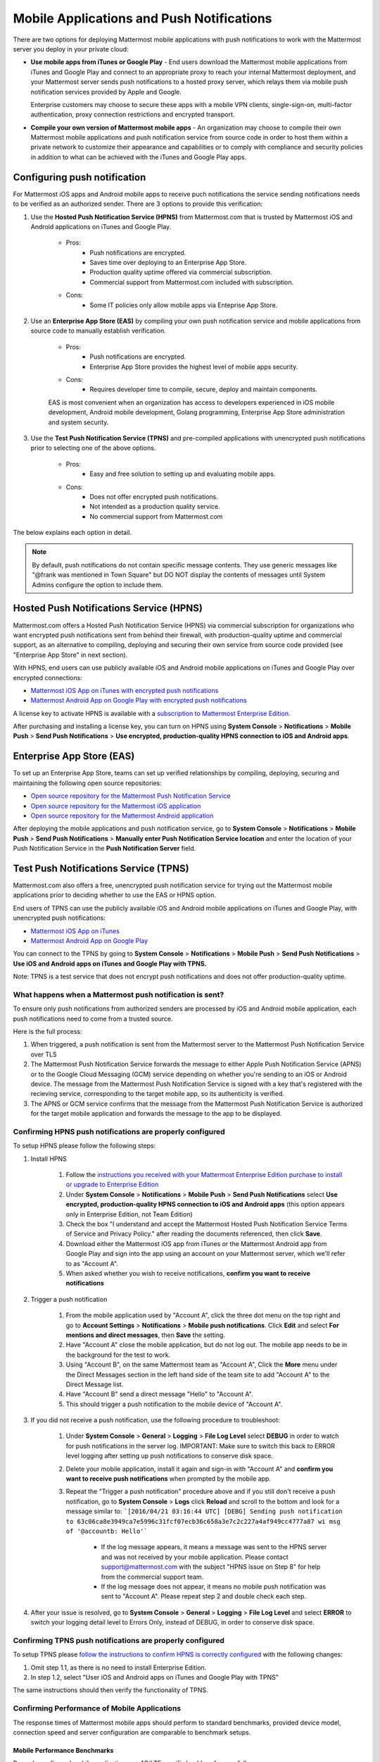 ..  _push_test:

==============================================
Mobile Applications and Push Notifications
==============================================

There are two options for deploying Mattermost mobile applications with push notifications to work with the Mattermost server you deploy in your private cloud: 

- **Use mobile apps from iTunes or Google Play** - End users download the Mattermost mobile applications from iTunes and Google Play and connect to an appropriate proxy to reach your internal Mattermost deployment, and your Mattermost server sends push notifications to a hosted proxy server, which relays them via mobile push notification services provided by Apple and Google. 
 
  Enterprise customers may choose to secure these apps with a mobile VPN clients, single-sign-on, multi-factor authentication, proxy connection restrictions and encrypted transport.

- **Compile your own version of Mattermost mobile apps** - An organization may choose to compile their own Mattermost mobile applications and push notification service from source code in order to host them within a private network to customize their appearance and capabilities or to comply with compliance and security policies in addition to what can be achieved with the iTunes and Google Play apps. 

Configuring push notification
----------------------------------

For Mattermost iOS apps and Android mobile apps to receive puch notifications the service sending notifications needs to be verified as an authorized sender. There are 3 options to provide this verification: 

1. Use the **Hosted Push Notification Service (HPNS)** from Mattermost.com that is trusted by Mattermost iOS and Android applications on iTunes and Google Play.

    - Pros: 
        - Push notifications are encrypted.
        - Saves time over deploying to an Enterprise App Store. 
        - Production quality uptime offered via commercial subscription. 		  
        - Commercial support from Mattermost.com included with subscription.
    - Cons: 
        - Some IT policies only allow mobile apps via Enteprise App Store.

2. Use an **Enterprise App Store (EAS)** by compiling your own push notification service and mobile applications from source code to manually establish verification.

    - Pros: 
        - Push notifications are encrypted.
        - Enterprise App Store provides the highest level of mobile apps security. 
        
    - Cons: 
        - Requires developer time to compile, secure, deploy and maintain components.

    EAS is most convenient when an organization has access to developers experienced in iOS mobile development, Android mobile development, Golang programming, Enterprise App Store administration and system security. 

3. Use the **Test Push Notification Service (TPNS)** and pre-compiled applications with unencrypted push notifications prior to selecting one of the above options.

    - Pros:
        - Easy and free solution to setting up and evaluating mobile apps.
    - Cons: 
        - Does not offer encrypted push notifications.
        - Not intended as a production quality service.
        - No commercial support from Mattermost.com

The below explains each option in detail. 

.. note::  By default, push notifications do not contain specific message contents. They use generic messages like "@frank was mentioned in Town Square" but DO NOT display the contents of messages until System Admins configure the option to include them. 


Hosted Push Notifications Service (HPNS)
----------------------------------------

Mattermost.com offers a Hosted Push Notification Service (HPNS) via commercial subscription for organizations who want encrypted push notifications sent from behind their firewall, with production-quality uptime and commercial support, as an alternative to compiling, deploying and securing their own service from source code provided (see "Enterprise App Store" in next section). 

With HPNS, end users can use publicly available iOS and Android mobile applications on iTunes and Google Play over encrypted connections: 

- `Mattermost iOS App on iTunes with encrypted push notifications <https://itunes.apple.com/us/app/mattermost/id984966508?mt=8>`_
- `Mattermost Android App on Google Play with encrypted push notifications <https://play.google.com/store/apps/details?id=com.mattermost.mattermost&hl=en>`_

A license key to activate HPNS is available with a `subscription to Mattermost Enterprise Edition <https://about.mattermost.com/pricing/>`_. 

After purchasing and installing a license key, you can turn on HPNS using **System Console** > **Notifications** > **Mobile Push** > **Send Push Notifications** > **Use encrypted, production-quality HPNS connection to iOS and Android apps**.

Enterprise App Store (EAS)
--------------------------

To set up an Enterprise App Store, teams can set up verified relationships by compiling, deploying, securing and maintaining the following open source repositories: 

- `Open source repository for the Mattermost Push Notification Service <https://github.com/mattermost/push-proxy>`_
- `Open source repository for the Mattermost iOS application <https://github.com/mattermost/ios>`_
- `Open source repository for the Mattermost Android application <https://github.com/mattermost/android>`_

After deploying the mobile applications and push notification service, go to **System Console** > **Notifications** > **Mobile Push** > **Send Push Notifications** > **Manually enter Push Notification Service location** and enter the location of your Push Notification Service in the **Push Notification Server** field. 

Test Push Notifications Service (TPNS) 
--------------------------------------

Mattermost.com also offers a free, unencrypted push notification service for trying out the Mattermost mobile applications prior to deciding whether to use the EAS or HPNS option. 

End users of TPNS can use the publicly available iOS and Android mobile applications on iTunes and Google Play, with unencrypted push notifications: 

- `Mattermost iOS App on iTunes <https://itunes.apple.com/us/app/mattermost/id984966508?mt=8>`_
- `Mattermost Android App on Google Play <https://play.google.com/store/apps/details?id=com.mattermost.mattermost&hl=en>`_

You can connect to the TPNS by going to **System Console** > **Notifications** > **Mobile Push** > **Send Push Notifications** > **Use iOS and Android apps on iTunes and Google Play with TPNS.**

Note: TPNS is a test service that does not encrypt push notifications and does not offer production-quality uptime. 

What happens when a Mattermost push notification is sent? 
`````````````````````````````````````````````````````````

To ensure only push notifications from authorized senders are processed by iOS and Android mobile application, each push notifications need to come from a trusted source.  

Here is the full process: 

1. When triggered, a push notification is sent from the Mattermost server to the Mattermost Push Notification Service over TLS

2. The Mattermost Push Notification Service forwards the message to either Apple Push Notification Service (APNS) or to the Google Cloud Messaging (GCM) service depending on whether you're sending to an iOS or Android device. The message from the Mattermost Push Notification Service is signed with a key that's registered with the recieving service, corresponding to the target mobile app, so its authenticity is verified. 
 
3. The APNS or GCM service confirms that the message from the Mattermost Push Notification Service is authorized for the target mobile application and forwards the message to the app to be displayed. 

Confirming HPNS push notifications are properly configured
``````````````````````````````````````````````````````````

To setup HPNS please follow the following steps: 

1. Install HPNS

     1. Follow the `instructions you received with your Mattermost Enterprise Edition purchase to install or upgrade to Enterprise Edition <http://docs.mattermost.com/install/ee-install.html>`_
     2. Under **System Console** > **Notifications** > **Mobile Push** > **Send Push Notifications**  select **Use encrypted, production-quality HPNS connection to iOS and Android apps** (this option appears only in Enterprise Edition, not Team Edition)
     3. Check the box "I understand and accept the Mattermost Hosted Push Notification Service Terms of Service and Privacy Policy." after reading the documents referenced, then click **Save**. 
     4. Download either the Mattermost iOS app from iTunes or the Mattermost Android app from Google Play and sign into the app using an account on your Mattermost server, which we'll refer to as "Account A". 
     5. When asked whether you wish to receive notifications, **confirm you want to receive notifications**
     
2. Trigger a push notification

     1. From the mobile application used by "Account A", click the three dot menu on the top right and go to **Account Settings** > **Notifications** > **Mobile push notifications**. Click **Edit** and select **For mentions and direct messages**, then **Save** the setting. 
     2. Have "Account A" close the mobile application, but do not log out. The mobile app needs to be in the background for the test to work. 
     3. Using "Account B", on the same Mattermost team as "Account A", Click the **More** menu under the Direct Messages section in the left hand side of the team site to add "Account A" to the Direct Message list. 
     4. Have "Account B" send a direct message "Hello" to "Account A". 
     5. This should trigger a push notification to the mobile device of "Account A".  
     
3. If you did not receive a push notification, use the following procedure to troubleshoot: 

     1. Under **System Console** > **General** > **Logging** > **File Log Level** select **DEBUG** in order to watch for push notifications in the server log. IMPORTANT: Make sure to switch this back to ERROR level logging after setting up push notifications to conserve disk space. 
     
     2. Delete your mobile application, install it again and sign-in with "Account A" and **confirm you want to receive push notifications** when prompted by the mobile app. 
     
     3. Repeat the "Trigger a push notification" procedure above and if you still don't receive a push notification, go to **System Console** > **Logs** click **Reload** and scroll to the bottom and look for a message similar to: ```[2016/04/21 03:16:44 UTC] [DEBG] Sending push notification to 63c06ca8e3949ca7e5996c31fcf07ecb36c658a3e7c2c227a4af949cc4777a87 wi msg of '@accountb: Hello'```
     
         - If the log message appears, it means a message was sent to the HPNS server and was not received by your mobile application. Please contact support@mattermost.com with the subject "HPNS issue on Step 8" for help from the commercial support team. 
         
         
         - If the log message does not appear, it means no mobile push notification was sent to "Account A". Please repeat step 2 and double check each step. 
         
4. After your issue is resolved, go to **System Console** > **General** > **Logging** > **File Log Level** and select **ERROR** to switch your logging detail level to Errors Only, instead of DEBUG, in order to conserve disk space. 

Confirming TPNS push notifications are properly configured
``````````````````````````````````````````````````````````

To setup TPNS please `follow the instructions to confirm HPNS is correctly configured <http://docs.mattermost.com/deployment/push.html#confirming-hpns-push-notifications-are-properly-configured>`_ with the following changes: 

1. Omit step 1.1, as there is no need to install Enterprise Edition.
2. In step 1.2, select "User iOS and Android apps on iTunes and Google Play with TPNS"

The same instructions should then verify the functionality of TPNS.


Confirming Performance of Mobile Applications 
`````````````````````````````````````````````

The response times of Mattermost mobile apps should perform to standard benchmarks, provided device model, connection speed and server configuration are comparable to benchmark setups.

Mobile Performance Benchmarks
^^^^^^^^^^^^^^^^^^^^^^^^^^^^^

Properly configured mobile applications on 4G/LTE or wifi should perform as follows: 

iPhone 6s Plus on 4G/LTE connection (50 ms ping time, 50 Mb/s download, 8 Mb/s upload): 

- **Loading a new channel:** less than 4 seconds
- **Returning to a channel previously viewed:** less than 1 second
- **Switching to app when it is running in the background:** less than 1 second
- **Switching to the app and loading a channel after the phone has been asleep:** less than 5 seconds
- **Fresh start of the app until first page load:** less than 10 seconds

iPhone 5s on 5G connection (20 ms ping time, 77 Mb/s download, 12 Mb/s upload):

- **Loading a new channel:** less than 3 seconds
- **Returning to a channel previously viewed:** less than 1 second
- **Switching to app when it is running in the background:** less than 1 second
- **Switching to the app and loading a channel after the phone has been asleep:** less than 3 seconds
- **Fresh start of the app until first page load:** less than 5 seconds

Samsung Galaxy S6 on 4G/LTE connection (23 ms ping time, 36 Mb/s download, 17 Mb/s upload):

- **Loading a new channel:** less than 4 seconds
- **Returning to a channel previously viewed:** less than 1 second
- **Switching to app when it is running in the background:** less than 1 second
- **Switching to the app and loading a channel after the phone has been asleep:** less than 5 seconds
- **Fresh start of the app until first page load:** less than 5 seconds

Samsung Galaxy S6 on wifi connection (23 ms ping time, 138 Mb/s download, 12 Mb/s upload):

- **Loading a new channel:** less than 3 seconds
- **Returning to a channel previously viewed:** less than 1 second
- **Switching to app when it is running in the background:** less than 1 second
- **Switching to the app and loading a channel after the phone has been asleep:** less than 5 seconds
- **Fresh start of the app until first page load:** less than 4 seconds

Note: While Mattermost mobile applications may be used on 3G (and lower) connections, this configuration is not recommended.

Removing bottlenecks to mobile app performance 
^^^^^^^^^^^^^^^^^^^^^^^^^^^^^^^^^^^^^^^^^^^^^^

If your mobile app is not performing to these sample benchmarks, you can identify bottlenecks using the following process: 

1. Confirm your mobile device meets minimum hardware and operating system requirements 

   - Please confirm the device you're testing `meets the minimum operating system and hardware requirements of Mattermost Mobile Apps. <http://docs.mattermost.com/install/requirements.html#mobile-app-experience>`_

2. Confirm your mobile device connection is on 4G/LTE or Wifi and meets ping time requirements

   - From your mobile browser go to https://speedtest.net/mobile, download the SpeedTest app and begin a test
   - Check if your **ping time** (a measure of signal latency) to see if it's similar to the benchmarks in the above section. If they are significantly higher, move to an area with better reception or contact your wireless provider to correct any technical issues. 

3. Confirm your mobile app is performing properly 

   - Test the response of your iOS or Android app as compared to the above benchmarks
   - Test the response of opening your Mattermost team site on your phone's mobile browser
   - If using your team site in your iOS or Android app is noticebly slower than using it in the browser, delete your mobile app and reinstall it to clear the issue. 
   
4. Check your server performance 

     - If 1) and 2) are working properly and you are still encountering performance issues, please ensure that your server is properly sized.
     
         - Please review the `recommended minimum hardware guidelines <http://docs.mattermost.com/install/requirements.html#hardware-sizing-for-team-deployments>`_ and confirm that you're using properly sized hardware. If you're having performance issues, please do not scale down hardware below the minimum level suggested. 
          
         - If you're using a shared server, you may experience latency with a shared proxy server if it's under load from other applications. You can either switch to a dedicated proxy, or set up your own proxy server using NGINX by following one of the `standard install guides. <http://docs.mattermost.com/#install-guides>`_ 

These procedures summarize all potential bottlenecks in a system for mobile app performance: Connection speed, mobile app performance, and server performance. 

- If you're an Enterprise Edition subscriber and continue to have issues please email support@mattermost.com with a measure of the benchmarks you're experiencing. 

- If you're not a subscriber, please `open a thread in the Mattermost Troubleshooting forum <http://www.mattermost.org/troubleshoot/>`_ with a summary of the performance you're seeing, details on the model of your mobile device, connection speed and server sizing. 


Troubleshooting mobile applications 
```````````````````````````````````

Here are solutions to common troubleshooting requests: 

Internal proxy configuration needed for outbound requests to HPNS 
^^^^^^^^^^^^^^^^^^^^^^^^^^^^^^^^^^^^^^^^^^^^^^^^^^^^^^^^^^^^^^^^^

1. Make sure your proxy server is properly configured to support SSL. Confirm it works by checking the URL at `https://www.digicert.com/help/`. 

2. Setup a proxy to forward requests to `https://push.mattermost.com`. 

3. In Mattermost set **System Console** > **Notification Settings** > **Mobile Push** > **Enable Push Notifications** to "Manually enter Push Notification Service location" and enter the URL of your proxy in the **Push Notification Server** field.

Depending on how your proxy is configured you may need to add a port number and create a URL like `https://push.internalproxy.com:8000` mapped to `https://push.mattermost.com`

Error message: “We would not connect to the Mattermost server or the server is running an incompatible version”
^^^^^^^^^^^^^^^^^^^^^^^^^^^^^^^^^^^^^^^^^^^^^^^^^^^^^^^^^^^^^^^^^^^^^^^^^^^^^^^^^^^^^^^^^^^^^^^^^^^^^^^^^^^^^^^

This error message, whether on iOS or Android, typically results from a typo in the server URL or an SSL configuration issue. To troubleshoot: 

Check that your mobile application works properly with HTTPS by connecting to a test server: 

1. Create an account at https://demo.mattermost.com 
2. Erase your mobile application and reinstall it
3. In your mobile app, enter the server URL https://demo.mattermost.com and confirm the connection is working by entering your credentials to login 

If the login doesn't work, please report an issue to https://github.com/mattermost/platform/issues

If the login does work: 

1. Check that the SSL URL is properly installed by entering it in a certificate checker, such as: https://cryptoreport.websecurity.symantec.com/checker/
2. Correct any issues with your certificate 
3. Try connecting to the HTTPS URL of your server using the mobile app
4. If you're still having issues please `open a new topic in the troubleshooting forum <https://forum.mattermost.org/c/general/trouble-shoot>`_ with steps to reproduce your issue. If you're an Enterprise Edition subscriber, you can also email subscribers@mattermost.com for support. 

Note: Mobile apps do not currenly support self-signed certificates, nor client-side certificates. To use free certificates signed by a Certificate Authority, visit https://letsencrypt.org/

